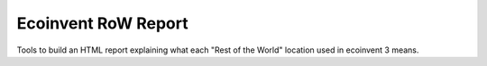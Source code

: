 Ecoinvent RoW Report
====================

Tools to build an HTML report explaining what each "Rest of the World" location used in ecoinvent 3 means.
